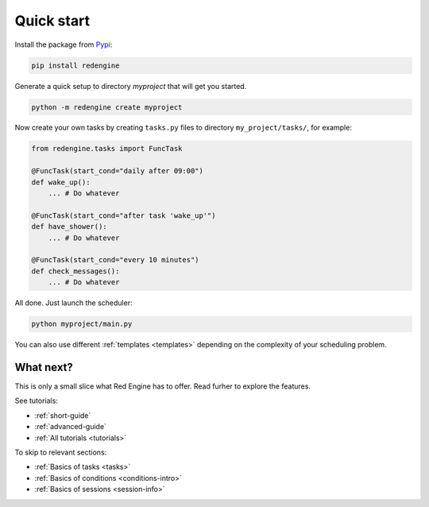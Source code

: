 .. _getting-started:

Quick start
===========

Install the package from `Pypi <https://pypi.org/project/redengine/>`_:

.. code-block:: console

    pip install redengine


Generate a quick setup to directory `myproject` that will get you started.

.. code-block:: console

   python -m redengine create myproject

Now create your own tasks by creating ``tasks.py`` files to directory 
``my_project/tasks/``, for example:

.. code-block:: python

    from redengine.tasks import FuncTask

    @FuncTask(start_cond="daily after 09:00")
    def wake_up():
        ... # Do whatever

    @FuncTask(start_cond="after task 'wake_up'")
    def have_shower():
        ... # Do whatever

    @FuncTask(start_cond="every 10 minutes")
    def check_messages():
        ... # Do whatever

All done. Just launch the scheduler:

.. code-block:: console

   python myproject/main.py

You can also use different :ref:`templates <templates>` depending on the complexity
of your scheduling problem.

What next?
----------

This is only a small slice what Red Engine has to offer. Read furher 
to explore the features.

See tutorials:

- :ref:`short-guide`
- :ref:`advanced-guide`
- :ref:`All tutorials <tutorials>`

To skip to relevant sections:

- :ref:`Basics of tasks <tasks>`
- :ref:`Basics of conditions <conditions-intro>`
- :ref:`Basics of sessions <session-info>`
